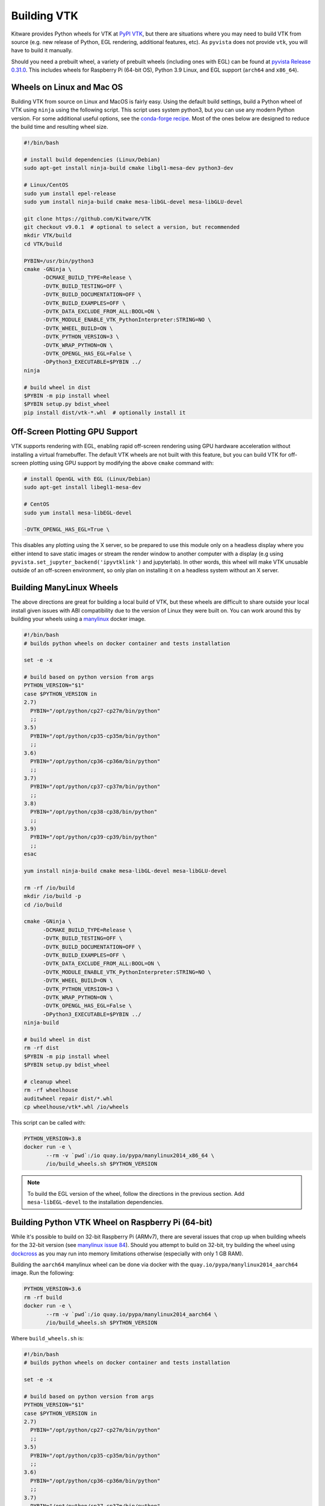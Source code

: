 .. _ref_building_vtk:

Building VTK
============
Kitware provides Python wheels for VTK at `PyPI VTK
<https://pypi.org/project/vtk/>`_, but there are situations where you
may need to build VTK from source (e.g. new release of Python, EGL
rendering, additional features, etc).  As ``pyvista`` does not provide
``vtk``, you will have to build it manually.

Should you need a prebuilt wheel, a variety of prebuilt wheels
(including ones with EGL) can be found at `pyvista Release 0.31.0
<https://github.com/pyvista/pyvista/releases/tag/0.31.0>`_.  This
includes wheels for Raspberry Pi (64-bit OS), Python 3.9 Linux, and
EGL support (``arch64`` and ``x86_64``).


Wheels on Linux and Mac OS
~~~~~~~~~~~~~~~~~~~~~~~~~~
Building VTK from source on Linux and MacOS is fairly easy.  Using the
default build settings, build a Python wheel of VTK using ``ninja``
using the following script.  This script uses system python3, but you
can use any modern Python version.  For some additional useful
options, see the `conda-forge recipe
<https://github.com/conda-forge/vtk-feedstock/blob/master/recipe/build.sh>`__.
Most of the ones below are designed to reduce the build time and
resulting wheel size.

.. code-block:: bash

    #!/bin/bash

    # install build dependencies (Linux/Debian)
    sudo apt-get install ninja-build cmake libgl1-mesa-dev python3-dev

    # Linux/CentOS
    sudo yum install epel-release
    sudo yum install ninja-build cmake mesa-libGL-devel mesa-libGLU-devel

    git clone https://github.com/Kitware/VTK
    git checkout v9.0.1  # optional to select a version, but recommended
    mkdir VTK/build
    cd VTK/build

    PYBIN=/usr/bin/python3
    cmake -GNinja \
          -DCMAKE_BUILD_TYPE=Release \
          -DVTK_BUILD_TESTING=OFF \
          -DVTK_BUILD_DOCUMENTATION=OFF \
          -DVTK_BUILD_EXAMPLES=OFF \
          -DVTK_DATA_EXCLUDE_FROM_ALL:BOOL=ON \
          -DVTK_MODULE_ENABLE_VTK_PythonInterpreter:STRING=NO \
          -DVTK_WHEEL_BUILD=ON \
          -DVTK_PYTHON_VERSION=3 \
          -DVTK_WRAP_PYTHON=ON \
          -DVTK_OPENGL_HAS_EGL=False \
          -DPython3_EXECUTABLE=$PYBIN ../
    ninja

    # build wheel in dist
    $PYBIN -m pip install wheel
    $PYBIN setup.py bdist_wheel
    pip install dist/vtk-*.whl  # optionally install it

.. _gpu_off_screen:


Off-Screen Plotting GPU Support
~~~~~~~~~~~~~~~~~~~~~~~~~~~~~~~
VTK supports rendering with EGL, enabling rapid off-screen rendering
using GPU hardware acceleration without installing a virtual
framebuffer.  The default VTK wheels are not built with this feature,
but you can build VTK for off-screen plotting using GPU support by
modifying the above ``cmake`` command with:

.. code-block:: bash

    # install OpenGL with EGL (Linux/Debian)
    sudo apt-get install libegl1-mesa-dev

    # CentOS
    sudo yum install mesa-libEGL-devel

    -DVTK_OPENGL_HAS_EGL=True \

This disables any plotting using the X server, so be prepared to use
this module only on a headless display where you either intend to save
static images or stream the render window to another computer with a
display (e.g using ``pyvista.set_jupyter_backend('ipyvtklink')`` and
jupyterlab). In other words, this wheel will make VTK unusable outside
of an off-screen environment, so only plan on installing it on a
headless system without an X server.


Building ManyLinux Wheels
~~~~~~~~~~~~~~~~~~~~~~~~~
The above directions are great for building a local build of VTK, but
these wheels are difficult to share outside your local install given
issues with ABI compatibility due to the version of Linux they were
built on.  You can work around this by building your wheels using a
`manylinux <https://github.com/pypa/manylinux>`_ docker image.

.. code-block:: bash

    #!/bin/bash
    # builds python wheels on docker container and tests installation

    set -e -x

    # build based on python version from args
    PYTHON_VERSION="$1"
    case $PYTHON_VERSION in
    2.7)
      PYBIN="/opt/python/cp27-cp27m/bin/python"
      ;;
    3.5)
      PYBIN="/opt/python/cp35-cp35m/bin/python"
      ;;
    3.6)
      PYBIN="/opt/python/cp36-cp36m/bin/python"
      ;;
    3.7)
      PYBIN="/opt/python/cp37-cp37m/bin/python"
      ;;
    3.8)
      PYBIN="/opt/python/cp38-cp38/bin/python"
      ;;
    3.9)
      PYBIN="/opt/python/cp39-cp39/bin/python"
      ;;
    esac

    yum install ninja-build cmake mesa-libGL-devel mesa-libGLU-devel

    rm -rf /io/build
    mkdir /io/build -p
    cd /io/build

    cmake -GNinja \
          -DCMAKE_BUILD_TYPE=Release \
          -DVTK_BUILD_TESTING=OFF \
          -DVTK_BUILD_DOCUMENTATION=OFF \
          -DVTK_BUILD_EXAMPLES=OFF \
          -DVTK_DATA_EXCLUDE_FROM_ALL:BOOL=ON \
          -DVTK_MODULE_ENABLE_VTK_PythonInterpreter:STRING=NO \
          -DVTK_WHEEL_BUILD=ON \
          -DVTK_PYTHON_VERSION=3 \
          -DVTK_WRAP_PYTHON=ON \
          -DVTK_OPENGL_HAS_EGL=False \
          -DPython3_EXECUTABLE=$PYBIN ../
    ninja-build

    # build wheel in dist
    rm -rf dist
    $PYBIN -m pip install wheel
    $PYBIN setup.py bdist_wheel

    # cleanup wheel
    rm -rf wheelhouse
    auditwheel repair dist/*.whl
    cp wheelhouse/vtk*.whl /io/wheels

This script can be called with:

.. code-block:: bash

    PYTHON_VERSION=3.8
    docker run -e \
           --rm -v `pwd`:/io quay.io/pypa/manylinux2014_x86_64 \
           /io/build_wheels.sh $PYTHON_VERSION

.. note::
   To build the EGL version of the wheel, follow the directions in the
   previous section.  Add ``mesa-libEGL-devel`` to the installation
   dependencies.


Building Python VTK Wheel on Raspberry Pi (64-bit)
~~~~~~~~~~~~~~~~~~~~~~~~~~~~~~~~~~~~~~~~~~~~~~~~~~
While it's possible to build on 32-bit Raspberry Pi (ARMv7), there are
several issues that crop up when building wheels for the 32-bit
version (see `manylinux issue 84
<https://github.com/pypa/manylinux/issues/84>`_).  Should you attempt
to build on 32-bit, try building the wheel using `dockcross
<https://github.com/dockcross/dockcross>`_ as you may run into memory
limitations otherwise (especially with only 1 GB RAM).

Building the ``aarch64`` manylinux wheel can be done via docker with
the ``quay.io/pypa/manylinux2014_aarch64`` image.  Run the following:

.. code-block:: bash

    PYTHON_VERSION=3.6
    rm -rf build
    docker run -e \
           --rm -v `pwd`:/io quay.io/pypa/manylinux2014_aarch64 \
           /io/build_wheels.sh $PYTHON_VERSION

Where ``build_wheels.sh`` is:

.. code-block:: bash

    #!/bin/bash
    # builds python wheels on docker container and tests installation

    set -e -x

    # build based on python version from args
    PYTHON_VERSION="$1"
    case $PYTHON_VERSION in
    2.7)
      PYBIN="/opt/python/cp27-cp27m/bin/python"
      ;;
    3.5)
      PYBIN="/opt/python/cp35-cp35m/bin/python"
      ;;
    3.6)
      PYBIN="/opt/python/cp36-cp36m/bin/python"
      ;;
    3.7)
      PYBIN="/opt/python/cp37-cp37m/bin/python"
      ;;
    3.8)
      PYBIN="/opt/python/cp38-cp38/bin/python"
      ;;
    3.9)
      PYBIN="/opt/python/cp39-cp39/bin/python"
      ;;
    esac

    /bin/bash
    yum install epel-release
    yum install ninja-build
    yum install mesa-libEGL-devel  # only needed when building EGL

    mkdir /io/build -p
    cd /io/build

    cmake -GNinja \
          -DCMAKE_BUILD_TYPE=Release \
          -DVTK_BUILD_TESTING=OFF \
          -DVTK_BUILD_DOCUMENTATION=OFF \
          -DVTK_BUILD_EXAMPLES=OFF \
          -DVTK_DATA_EXCLUDE_FROM_ALL:BOOL=ON \
          -DVTK_MODULE_ENABLE_VTK_PythonInterpreter:STRING=NO \
          -DVTK_WHEEL_BUILD=ON \
          -DVTK_PYTHON_VERSION=3 \
          -DVTK_WRAP_PYTHON=ON \
          -DVTK_OPENGL_HAS_EGL=False \
          -DPython3_EXECUTABLE=$PYBIN ../
    ninja-build

    # build wheel
    rm -rf dist
    $PYBIN setup.py bdist_wheel

    # cleanup wheel
    rm -rf wheelhouse
    auditwheel repair dist/*.whl
    cp wheelhouse/vtk*.whl /io/wheels

Be sure to either enable or disable ``DVTK_OPENGL_HAS_EGL`` depending
on if you want ``EGL`` enabled for your wheel.


Building VTK on Windows
~~~~~~~~~~~~~~~~~~~~~~~
Please reference the directions at `Building VTK with Windows
<https://vtk.org/Wiki/VTK/Configure_and_Build#On_Windows_5>`_.  This
is generally a non-trivial process and is not for the faint-hearted.
